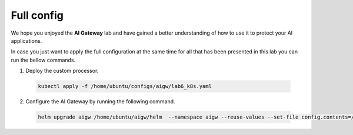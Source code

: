 Full config
###########

We hope you enjoyed the **AI Gateway**  lab and have gained a better understanding of how to use it to protect your AI applications.

In case you just want to apply the full configuration at the same time for all that has been presented in this lab you can run the bellow commands.


1. Deploy the custom processor.
  .. code-block:: console

     kubectl apply -f /home/ubuntu/configs/aigw/lab6_k8s.yaml

2. Configure the AI Gateway by running the following command.

  .. code-block:: console

     helm upgrade aigw /home/ubuntu/aigw/helm  --namespace aigw --reuse-values --set-file config.contents=/home/ubuntu/configs/aigw/lab7.yaml

